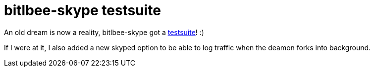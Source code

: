 = bitlbee-skype testsuite

:slug: bitlbee-skype-testsuite
:category: hacking
:tags: en
:date: 2009-02-18T01:42:27Z
++++
<p>An old dream is now a reality, bitlbee-skype got a <a href="http://vmiklos.hu/gitweb/?p=bitlbee-skype.git;a=tree;f=t/irssi;hb=HEAD">testsuite</a>! :)</p><p>If I were at it, I also added a new skyped option to be able to log traffic when the deamon forks into background.</p>
++++
